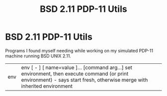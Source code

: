 #+title: BSD 2.11 PDP-11 Utils
* BSD 2.11 PDP-11 Utils
  Programs I found myself needing while working on my simulated PDP-11 machine
  running BSD UNIX 2.11.
  |env|env [ - ] [ name=value ]... [command arg...] set environment, then execute command (or print environment) - says start fresh, otherwise merge with inherited environment|

